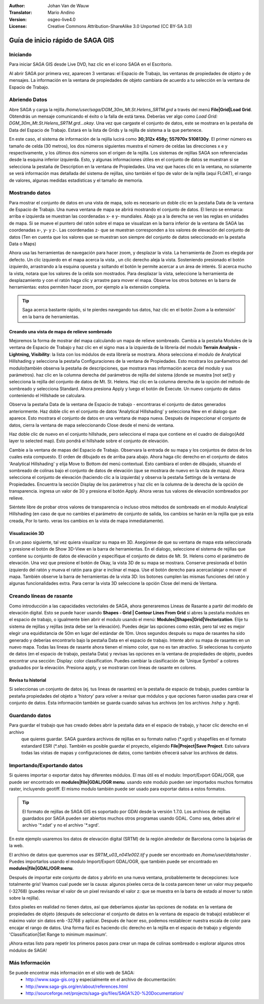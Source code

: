 :Author: Johan Van de Wauw
:Translator: Mario Andino
:Version: osgeo-live4.0
:License: Creative Commons Attribution-ShareAlike 3.0 Unported  (CC BY-SA 3.0)

.. image:: /images/project_logos/logo-saga.png
  :scale: 100 %
  :alt: project logo
  :align: right
  :target: http://www.saga-gis.org


********************************************************************************
Guía de inicio rápido de SAGA GIS
********************************************************************************

Iniciando
================================================================================

Para iniciar SAGA GIS desde Live DVD, haz clic en el icono SAGA en el Escritorio.

Al abrir SAGA por primera vez, aparecen 3 ventanas: el Espacio de Trabajo, las ventanas de propiedades de objeto y de mensajes. La información en la ventana de propiedades de objeto cambiara de acuerdo a tu selección en la ventana de Espacio de Trabajo.

  .. image:: /images/screenshots/saga/saga_guioverview.png
     :scale: 80

Abriendo Datos
================================================================================

Abre SAGA y carga la rejilla `/home/user/saga/DGM_30m_Mt.St.Helens_SRTM.grd` a través del menú **File|Grid|Load Grid**. Obtendrás un mensaje comunicando el éxito o la falla de está tarea. Deberías ver algo como `Load Grid: DGM_30m_Mt.St.Helens_SRTM.grd...okay`. Una vez que cargaste el conjunto de datos, este se mostrara en la pestaña de Data del Espacio de Trabajo. Estará en la lista de Grids y la rejilla de sistema a la que pertenece. 

En este caso, el sistema de información de la rejilla lucirá como **30;312x 458y; 557970x 5108130y**. El primer número es tamaño de celda (30 metros), los dos números siguientes muestra el número de celdas las direcciones x e y respectivamente, y los últimos dos números son el origen de la rejilla. Los sistemas de rejillas SAGA son referenciadas desde la esquina inferior izquierda. Esto, y algunas informaciones útiles en el conjunto de datos se muestran si se selecciona la pestaña de Description en la ventana de Propiedades. Una vez que haces clic en la ventana, no solamente se verá información mas detallada del sistema de rejillas, sino también el tipo de valor de la rejilla (aqui FLOAT), el rango de valores, algunas medidas estadísticas y el tamaño de memoria.


Mostrando datos
================================================================================

Para mostrar el conjunto de datos en una vista de mapa, solo es necesario un doble clic en la pestaña Data de la ventana de Espacio de Trabajo. Una nueva ventana de mapa se abrirá mostrando el conjunto de datos. El lienzo se enmarca: arriba e izquierda se muestran las coordenadas x- e y- mundiales. Abajo ya a la derecha se ven las reglas en unidades de mapa. Si se mueve el puntero del ratón sobre el mapa se visualizan en la barra inferior de la ventana de SAGA las coordenadas x-, y- y z-. Las coordenadas z- que se muestran corresponden a los valores de elevación del conjunto de datos (Ten en cuenta que los valores que se muestran son siempre del conjunto de datos seleccionado en la pestaña Data o Maps)

Ahora usa las herramientas de navegación para hacer zoom, y desplazar la vista. La herramienta de Zoom es elegida por defecto. Un clic izquierdo en el mapa acerca la vista , un clic derecho aleja la vista. Sosteniendo presionado el botón izquierdo, arrastrando a la esquina opuesta y soltando el botón le permite acercar a un área de interés. Si acerca mucho la vista, notara que los valores de la celda son mostrados. Para desplazar la vista, seleccione la herramienta de desplazamiento y con el ratón haga clic y arrastre para mover el mapa. Observe los otros botones en la barra de herramientas: estos permiten hacer zoom, por ejemplo a la extensión completa.

.. image:: /images/screenshots/saga/saga_fullextent.png

.. tip:: Saga acerca bastante rápido, si te pierdes navegando tus datos, haz clic en el botón Zoom a la extensión' en la barra de herramientas.

Creando una vista de mapa de relieve sombreado
~~~~~~~~~~~~~~~~~~~~~~~~~~~~~~~~~~~~~~~~~~~~~~~~~~~~~~~~~~~~~~~~~~~~~~~~~~~~~~~~

Mejoremos la forma de mostrar del mapa calculando un mapa de relieve sombreado. Cambia a la pestaña Modules de la ventana de Espacio de Trabajo y haz clic en el signo mas a la izquierda de la librería del modulo **Terrain Analysis - Lightning, Visibility**: la lista con los módulos de esta librería se mostrara. Ahora selecciona el modulo de Analytical Hillshading y selecciona la pestaña Configuraciones de la ventana de Propiedades. Esto mostrara los par4ametros del modulo(también observa la pestaña de descripciones, que mostrara mas información acerca del modulo y sus parámetros). haz clic en la columna derecha del parámetros de rejilla del sistema (donde se muestra [not set]) y selecciona la rejilla del conjunto de datos de Mt. St. Helens. Haz clic en la columna derecha de la opción del método de sombreado y selecciona Standard. Ahora presiona Apply y luego el botón de Execute. Un nuevo conjunto de datos conteniendo el Hillshade se calculara.

Observa la pestaña Data de la ventana de Espacio de trabajo - encontraras el conjunto de datos generados anteriormente. Haz doble clic en el conjunto de datos 'Analytical Hillshading' y selecciona New en el dialogo que aparece. Esto mostrara el conjunto de datos en una ventana de mapa nueva. Después de inspeccionar el conjunto de datos, cierra la ventana de mapa seleccionando Close desde el menú de ventana.

Haz doble clic de nuevo en el conjunto hillshade, pero selecciona el mapa que contiene en el cuadro de dialogo(Add layer to selected map). Esto pondrá el hillshade sobre el conjunto de elevación.

Cambie a la ventana de mapas del Espacio de Trabajo. Observara la entrada de su mapa y los conjuntos de datos de los cuales esta compuesto. El orden de dibujado es de arriba para abajo. Ahora haga clic derecho en el conjunto de datos 'Analytical Hillshading' y elija Move to Bottom del menú contextual. Esto cambiara el orden de dibujado, situando el sombreado de colinas bajo el conjunto de datos de elevación (que se mostrara de nuevo en la vista de mapa). Ahora selecciona el conjunto de elevación (haciendo clic a la izquierda) y observa la pestaña Settings de la ventana de Propiedades. Encuentra la sección Display de los parámetros y haz clic en la columna de la derecha de la opción de transparencia. ingresa un valor de 30 y presiona el botón Apply. Ahora veras tus valores de elevación sombreados por relieve.

Siéntete libre de probar otros valores de transparencia o incluso otros métodos de sombreado en el modulo Analytical Hillshading (en caso de que no cambies el parámetro de conjunto de salida, los cambios se harán en la rejilla que ya esta creada, Por lo tanto. veras los cambios en la vista de mapa inmediatamente).

.. image:: /images/screenshots/saga/saga_withhillshade.png
    :scale: 80

Visualización 3D
~~~~~~~~~~~~~~~~~~~~~~~~~~~~~~~~~~~~~~~~~~~~~~~~~~~~~~~~~~~~~~~~~~~~~~~~~~~~~~~~
En un paso siguiente, tal vez quiera visualizar su mapa en 3D. Asegúrese de que su ventana de mapa esta seleccionada y presione el botón de Show 3D-View en la barra de herramientas. En el dialogo, seleccione el sistema de rejillas que contiene su conjunto de datos de elevación y especifique el conjunto de datos de Mt. St. Helens como el parámetro de elevación. Una vez que presione el botón de Okay, la vista 3D de su mapa se mostrara. Conserve presionada el botón izquierdo del ratón y mueva el ratón para girar e inclinar el mapa. Use el botón derecho para acercar/alejar o mover el mapa. También observe la barra de herramientas de la vista 3D: los botones cumplen las mismas funciones del ratón y algunas funcionalidades extra. Para cerrar la vista 3D seleccione la opción Close del menú de Ventana.

.. image:: /images/screenshots/saga/saga_3d.png
    :scale: 80

Creando líneas de rasante
================================================================================
Como introducción a las capacidades vectoriales de SAGA, ahora generaremos Lineas de Rasante a partir del modelo de elevación digital. Esto se puede hacer usando **Shapes - Grid | Contour Lines From Grid** si abres la pestaña modules en el espacio de trabajo, o igualmente bien abrir el modulo usando el menú: **Modules|Shapes|Grid|Vectorization**. Elije tu sistema de rejillas y rejillas (esta debe ser la elevación). Puedes dejar las opciones como están, pero tal vez es mejor elegir una equidistancia de 50m en lugar del estándar de 10m. Unos segundos después su mapa de rasantes ha sido generado y deberías encontrarlo bajo la pestaña Data en el espacio de trabajo. Intente abrir su mapa de rasantes en un nuevo mapa. Todas las lineas de rasante ahora tienen el mismo color, que no es tan atractivo. Si seleccionas tu conjunto de datos (en el espacio de trabajo, pestaña Data) y revisas las opciones en la ventana de propiedades de objeto, puedes encontrar una sección: Display: color classification. Puedes cambiar la clasificación de 'Unique Symbol' a colores graduados por la elevación. Presiona apply, y se mostraran con lineas de rasante en colores.

Revisa tu historial
~~~~~~~~~~~~~~~~~~~~~~~~~~~~~~~~~~~~~~~~~~~~~~~~~~~~~~~~~~~~~~~~~~~~~~~~~~~~~~~~
Si seleccionas un conjunto de datos (ej. tus lineas de rasantes) en la pestaña de espacio de trabajo, puedes cambiar la pestaña propiedades del objeto a 'history' para volver a revisar que módulos y que opciones fueron usadas para crear el conjunto de datos. Esta información también se guarda cuando salvas tus archivos (en los archivos .hshp y .hgrd).

.. image:: /images/screenshots/saga/saga_contour_history.png
    :scale: 80

Guardando datos
================================================================================
Para guardar el trabajo que has creado debes abrir la pestaña data en el espacio de trabajo, y hacer clic derecho en el archivo
 que quieres guardar. SAGA guardara archivos de rejillas en su formato nativo (\*.sgrd) y shapefiles en el formato estandard ESRI (\*.shp). También es posible guardar el proyecto, eligiendo **File|Project|Save Project**. Esto salvara todas las vistas de mapas y configuraciones de datos, como también ofrecerá salvar los archivos de datos.

Importando/Exportando datos
================================================================================
Si quieres importar o exportar datos hay diferentes módulos. El mas útil es el modulo: Import/Export GDAL/OGR, que puede ser encontrado en **modules|file|GDAL/OGR menu**. usando este modulo pueden ser importados muchos formatos raster, incluyendo geotiff. El mismo modulo también puede ser usado para exportar datos a estos formatos.

.. tip:: El formato de rejillas de SAGA GIS es soportado por GDAl desde la versión 1.7.0. Los archivos de rejillas guardados por SAGA pueden ser abiertos muchos otros programas usando GDAL. Como sea, debes abrir el archivo '\*.sdat' y no el archivo '\*.sgrd'.

En este ejemplo usaremos los datos de elevación digital (SRTM) de la región alrededor de Barcelona como la bajarías de la web.

El archivo de datos que queremos usar es `SRTM_u03_n041e002.tif` y puede ser encontrado en `/home/user/data/raster` . Puedes importarlos usando el modulo Import/Export GDAL/OGR, que también puede ser encontrado en **modules|file|GDAL/OGR menu**. 

Después de importar este conjunto de datos y abrirlo en una nueva ventana, probablemente te decepciones: luce totalmente gris! Veamos cual puede ser la causa: algunos píxeles cerca de la costa parecen tener un valor muy pequeño (-32768) (puedes revisar el valor de un píxel revisando el valor z: que se muestra en la barra de estado al mover tu ratón sobre la rejilla).

Estos píxeles en realidad no tienen datos, así que deberíamos ajustar las opciones de nodata: en la ventana de propiedades de objeto (después de seleccionar el conjunto de datos en la ventana de espacio de trabajo) establecer el máximo valor sin datos enb -32768 y aplicar. Después de hacer eso, podemos restablecer nuestra escala de color para encajar el rango de datos. Una forma fácil es haciendo clic derecho en la rejilla en el espacio de trabajo y eligiendo 'Classification|Set Range to minimum maximum'.

¡Ahora estas listo para repetir los primeros pasos para crear un mapa de colinas sombreado o explorar algunos otros módulos de SAGA!

Más Información
================================================================================
Se puede encontrar más información en el sitio web de SAGA:
 * http://www.saga-gis.org y especialmente en el archivo de documentación:
 * http://www.saga-gis.org/en/about/references.html 
 * http://sourceforge.net/projects/saga-gis/files/SAGA%20-%20Documentation/ 